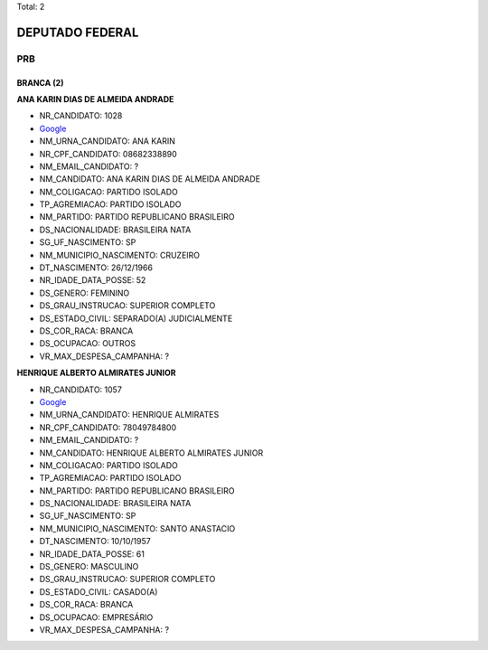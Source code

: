 Total: 2

DEPUTADO FEDERAL
================

PRB
---

BRANCA (2)
..........

**ANA KARIN DIAS DE ALMEIDA ANDRADE**

- NR_CANDIDATO: 1028
- `Google <https://www.google.com/search?q=ANA+KARIN+DIAS+DE+ALMEIDA+ANDRADE>`_
- NM_URNA_CANDIDATO: ANA KARIN
- NR_CPF_CANDIDATO: 08682338890
- NM_EMAIL_CANDIDATO: ?
- NM_CANDIDATO: ANA KARIN DIAS DE ALMEIDA ANDRADE
- NM_COLIGACAO: PARTIDO ISOLADO
- TP_AGREMIACAO: PARTIDO ISOLADO
- NM_PARTIDO: PARTIDO REPUBLICANO BRASILEIRO
- DS_NACIONALIDADE: BRASILEIRA NATA
- SG_UF_NASCIMENTO: SP
- NM_MUNICIPIO_NASCIMENTO: CRUZEIRO
- DT_NASCIMENTO: 26/12/1966
- NR_IDADE_DATA_POSSE: 52
- DS_GENERO: FEMININO
- DS_GRAU_INSTRUCAO: SUPERIOR COMPLETO
- DS_ESTADO_CIVIL: SEPARADO(A) JUDICIALMENTE
- DS_COR_RACA: BRANCA
- DS_OCUPACAO: OUTROS
- VR_MAX_DESPESA_CAMPANHA: ?


**HENRIQUE ALBERTO ALMIRATES JUNIOR**

- NR_CANDIDATO: 1057
- `Google <https://www.google.com/search?q=HENRIQUE+ALBERTO+ALMIRATES+JUNIOR>`_
- NM_URNA_CANDIDATO: HENRIQUE ALMIRATES
- NR_CPF_CANDIDATO: 78049784800
- NM_EMAIL_CANDIDATO: ?
- NM_CANDIDATO: HENRIQUE ALBERTO ALMIRATES JUNIOR
- NM_COLIGACAO: PARTIDO ISOLADO
- TP_AGREMIACAO: PARTIDO ISOLADO
- NM_PARTIDO: PARTIDO REPUBLICANO BRASILEIRO
- DS_NACIONALIDADE: BRASILEIRA NATA
- SG_UF_NASCIMENTO: SP
- NM_MUNICIPIO_NASCIMENTO: SANTO ANASTACIO
- DT_NASCIMENTO: 10/10/1957
- NR_IDADE_DATA_POSSE: 61
- DS_GENERO: MASCULINO
- DS_GRAU_INSTRUCAO: SUPERIOR COMPLETO
- DS_ESTADO_CIVIL: CASADO(A)
- DS_COR_RACA: BRANCA
- DS_OCUPACAO: EMPRESÁRIO
- VR_MAX_DESPESA_CAMPANHA: ?

